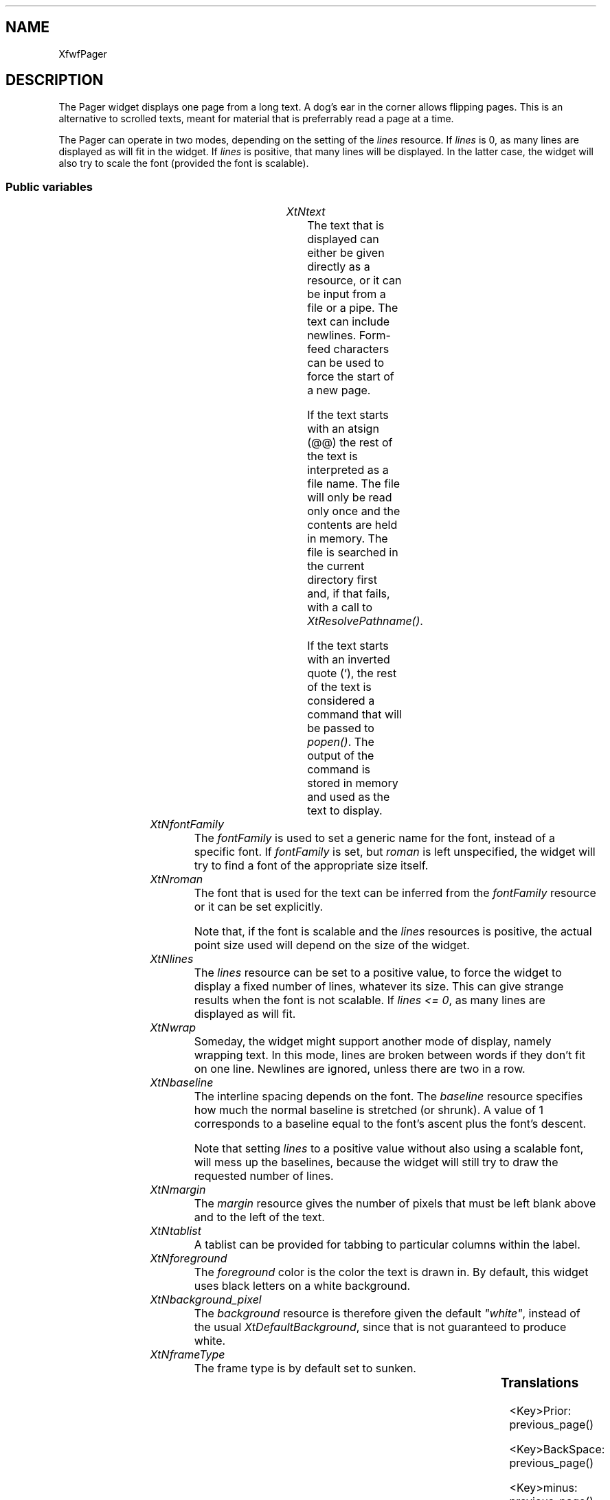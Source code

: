 '\" t
.TH "" 3 "" "Version 3.0" "Free Widget Foundation"
.SH NAME
XfwfPager
.SH DESCRIPTION
The Pager widget displays one page from a long text. A dog's ear in
the corner allows flipping pages. This is an alternative to scrolled
texts, meant for material that is preferrably read a page at a time.

The Pager can operate in two modes, depending on the setting of the
\fIlines\fP resource. If \fIlines\fP is 0, as many lines are displayed as will
fit in the widget. If \fIlines\fP is positive, that many lines will be
displayed. In the latter case, the widget will also try to scale the
font (provided the font is scalable).

.SS "Public variables"

.ps -2
.TS
center box;
cBsss
lB|lB|lB|lB
l|l|l|l.
XfwfPager
Name	Class	Type	Default
XtNtext	XtCText	String 	NULL 
XtNfontFamily	XtCFontFamily	String 	NULL 
XtNroman	XtCRoman	FontStruct	guess_roman 
XtNlines	XtCLines	int 	0 
XtNwrap	XtCWrap	Boolean 	False 
XtNbaseline	XtCBaseline	float 	"1.2"
XtNmargin	XtCMargin	int 	5 ;
XtNtablist	XtCTablist	String 	NULL 
XtNforeground	XtCForeground	Pixel 	"black"

.TE
.ps +2

.TP
.I "XtNtext"
The text that is displayed can either be given directly as a
resource, or it can be input from a file or a pipe. The text can
include newlines. Form-feed characters can be used to force the start
of a new page.

If the text starts with an atsign (@@) the rest of the text is
interpreted as a file name. The file will only be read only once and
the contents are held in memory. The file is searched in the current
directory first and, if that fails, with a call to
\fIXtResolvePathname()\fP.

If the text starts with an inverted quote (`), the rest of the text is
considered a command that will be passed to \fIpopen()\fP. The output of
the command is stored in memory and used as the text to display.

	

.TP
.I "XtNfontFamily"
The \fIfontFamily\fP is used to set a generic name for the font, instead
of a specific font. If \fIfontFamily\fP is set, but \fIroman\fP is left
unspecified, the widget will try to find a font of the appropriate
size itself.

	

.TP
.I "XtNroman"
The font that is used for the text can be inferred from the
\fIfontFamily\fP resource or it can be set explicitly.

Note that, if the font is scalable and the \fIlines\fP resources is
positive, the actual point size used will depend on the size of the
widget.

	

.TP
.I "XtNlines"
The \fIlines\fP resource can be set to a positive value, to force the
widget to display a fixed number of lines, whatever its size. This can
give strange results when the font is not scalable. If \fIlines <= 0\fP,
as many lines are displayed as will fit.

	

.TP
.I "XtNwrap"
Someday, the widget might support another mode of display, namely
wrapping text. In this mode, lines are broken between words if they
don't fit on one line. Newlines are ignored, unless there are two in a
row.

	

.TP
.I "XtNbaseline"
The interline spacing depends on the font. The \fIbaseline\fP resource
specifies how much the normal baseline is stretched (or shrunk). A
value of 1 corresponds to a baseline equal to the font's ascent plus
the font's descent.

Note that setting \fIlines\fP to a positive value without also using a
scalable font, will mess up the baselines, because the widget will
still try to draw the requested number of lines.

	

.TP
.I "XtNmargin"
The \fImargin\fP resource gives the number of pixels that must be left
blank above and to the left of the text.

        

.TP
.I "XtNtablist"
A tablist can be provided for tabbing to particular columns
within the label.

	

.TP
.I "XtNforeground"
The \fIforeground\fP color is the color the text is drawn in. By default,
this widget uses black letters on a white background.

        

.TP
.I "XtNbackground_pixel"
The \fIbackground\fP resource is therefore given the default \fI"white"\fP,
instead of the usual \fIXtDefaultBackground\fP, since that is not guaranteed
to produce white.

        

.TP
.I "XtNframeType"
The frame type is by default set to sunken.

	

.ps -2
.TS
center box;
cBsss
lB|lB|lB|lB
l|l|l|l.
XfwfBoard
Name	Class	Type	Default
XtNabs_x	XtCAbs_x	Position 	0 
XtNrel_x	XtCRel_x	Float 	"0.0"
XtNabs_y	XtCAbs_y	Position 	0 
XtNrel_y	XtCRel_y	Float 	"0.0"
XtNabs_width	XtCAbs_width	Position 	0 
XtNrel_width	XtCRel_width	Float 	"1.0"
XtNabs_height	XtCAbs_height	Position 	0 
XtNrel_height	XtCRel_height	Float 	"1.0"
XtNhunit	XtCHunit	Float 	"1.0"
XtNvunit	XtCVunit	Float 	"1.0"
XtNlocation	XtCLocation	String 	NULL 

.TE
.ps +2

.ps -2
.TS
center box;
cBsss
lB|lB|lB|lB
l|l|l|l.
XfwfFrame
Name	Class	Type	Default
XtNcursor	XtCCursor	Cursor 	None 
XtNframeType	XtCFrameType	FrameType 	XfwfRaised 
XtNframeWidth	XtCFrameWidth	Dimension 	0 
XtNouterOffset	XtCOuterOffset	Dimension 	0 
XtNinnerOffset	XtCInnerOffset	Dimension 	0 
XtNshadowScheme	XtCShadowScheme	ShadowScheme 	XfwfAuto 
XtNtopShadowColor	XtCTopShadowColor	Pixel 	compute_topcolor 
XtNbottomShadowColor	XtCBottomShadowColor	Pixel 	compute_bottomcolor 
XtNtopShadowStipple	XtCTopShadowStipple	Bitmap 	NULL 
XtNbottomShadowStipple	XtCBottomShadowStipple	Bitmap 	NULL 

.TE
.ps +2

.ps -2
.TS
center box;
cBsss
lB|lB|lB|lB
l|l|l|l.
XfwfCommon
Name	Class	Type	Default
XtNtraversalOn	XtCTraversalOn	Boolean 	True 
XtNhighlightThickness	XtCHighlightThickness	Dimension 	2 
XtNhighlightColor	XtCHighlightColor	Pixel 	XtDefaultForeground 
XtNhighlightPixmap	XtCHighlightPixmap	Pixmap 	None 
XtNnextTop	XtCNextTop	Callback	NULL 
XtNusePrivateColormap	XtCUsePrivateColormap	Boolean 	FALSE 
XtNuseStandardColormaps	XtCUseStandardColormaps	Boolean 	TRUE 
XtNstandardColormap	XtCStandardColormap	Atom 	0 
XtNuserData	XtCUserData	Pointer	NULL 
XtNxcc	XtCXCc	XCC 	NULL 

.TE
.ps +2

.ps -2
.TS
center box;
cBsss
lB|lB|lB|lB
l|l|l|l.
Composite
Name	Class	Type	Default
XtNchildren	XtCChildren	WidgetList 	NULL 
insertPosition	XtCInsertPosition	XTOrderProc 	NULL 
numChildren	XtCNumChildren	Cardinal 	0 

.TE
.ps +2

.ps -2
.TS
center box;
cBsss
lB|lB|lB|lB
l|l|l|l.
Core
Name	Class	Type	Default
XtNx	XtCX	Position 	0 
XtNy	XtCY	Position 	0 
XtNwidth	XtCWidth	Dimension 	0 
XtNheight	XtCHeight	Dimension 	0 
borderWidth	XtCBorderWidth	Dimension 	0 
XtNcolormap	XtCColormap	Colormap 	NULL 
XtNdepth	XtCDepth	Int 	0 
destroyCallback	XtCDestroyCallback	XTCallbackList 	NULL 
XtNsensitive	XtCSensitive	Boolean 	True 
XtNtm	XtCTm	XTTMRec 	NULL 
ancestorSensitive	XtCAncestorSensitive	Boolean 	False 
accelerators	XtCAccelerators	XTTranslations 	NULL 
borderColor	XtCBorderColor	Pixel 	0 
borderPixmap	XtCBorderPixmap	Pixmap 	NULL 
background	XtCBackground	Pixel 	0 
backgroundPixmap	XtCBackgroundPixmap	Pixmap 	NULL 
mappedWhenManaged	XtCMappedWhenManaged	Boolean 	True 
XtNscreen	XtCScreen	Screen *	NULL 

.TE
.ps +2

.SS "Translations"

.nf
<Key>Prior: previous_page() 
.fi

.nf
<Key>BackSpace: previous_page() 
.fi

.nf
<Key>minus: previous_page() 
.fi

.nf
<Key>Next: next_page() 
.fi

.nf
<Key>space: next_page() 
.fi

.nf
<Key>plus: next_page() 
.fi

.SS "Actions"

.TP
.I "previous_page

.TP
.I "next_page

